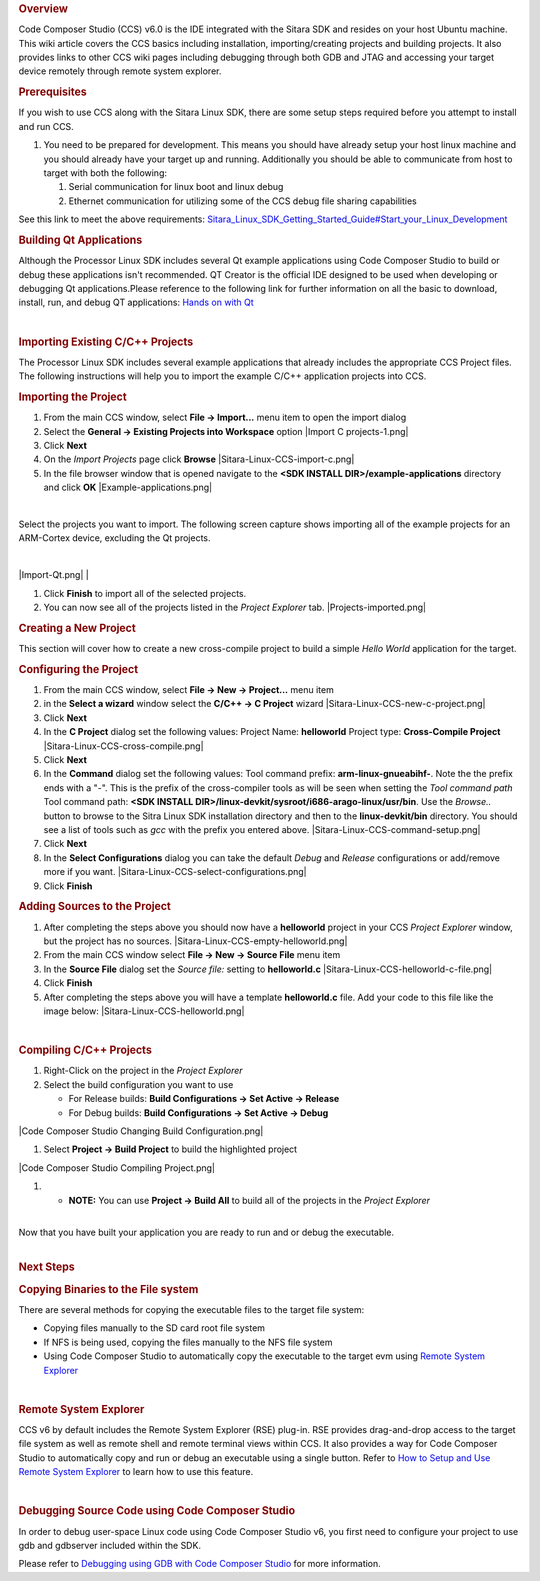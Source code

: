 .. http://processors.wiki.ti.com/index.php/Processor_Linux_SDK_CCS_Compiling_Guide
.. rubric:: Overview
   :name: overview

Code Composer Studio (CCS) v6.0 is the IDE integrated with the Sitara
SDK and resides on your host Ubuntu machine. This wiki article covers
the CCS basics including installation, importing/creating projects and
building projects. It also provides links to other CCS wiki pages
including debugging through both GDB and JTAG and accessing your target
device remotely through remote system explorer.

.. rubric:: Prerequisites
   :name: prerequisites

If you wish to use CCS along with the Sitara Linux SDK, there are some
setup steps required before you attempt to install and run CCS.

#. You need to be prepared for development. This means you should have
   already setup your host linux machine and you should already have
   your target up and running. Additionally you should be able to
   communicate from host to target with both the following:

   #. Serial communication for linux boot and linux debug
   #. Ethernet communication for utilizing some of the CCS debug file
      sharing capabilities

See this link to meet the above requirements:
`Sitara\_Linux\_SDK\_Getting\_Started\_Guide#Start\_your\_Linux\_Development </index.php/Sitara_Linux_SDK_Getting_Started_Guide#Start_your_Linux_Development>`__

.. rubric:: Building Qt Applications
   :name: building-qt-applications

Although the Processor Linux SDK includes several Qt example
applications using Code Composer Studio to build or debug these
applications isn't recommended. QT Creator is the official IDE designed
to be used when developing or debugging Qt applications.Please reference
to the following link for further information on all the basic to
download, install, run, and debug QT applications: `Hands on with
Qt </index.php/Sitara_Linux_Training:_Hands_on_with_QT>`__

| 

.. rubric:: Importing Existing C/C++ Projects
   :name: importing-existing-cc-projects

The Processor Linux SDK includes several example applications that
already includes the appropriate CCS Project files. The following
instructions will help you to import the example C/C++ application
projects into CCS.

.. rubric:: Importing the Project
   :name: importing-the-project

#. From the main CCS window, select **File -> Import...** menu item to
   open the import dialog
#. Select the **General -> Existing Projects into Workspace** option
   |Import C projects-1.png|
#. Click **Next**
#. On the *Import Projects* page click **Browse**
   |Sitara-Linux-CCS-import-c.png|
#. In the file browser window that is opened navigate to the **<SDK
   INSTALL DIR>/example-applications** directory and click **OK**
   |Example-applications.png|

| 

Select the projects you want to import. The following screen capture
shows importing all of the example projects for an ARM-Cortex device,
excluding the Qt projects.

| 

|Import-Qt.png|
| 

#. Click **Finish** to import all of the selected projects.
#. You can now see all of the projects listed in the *Project Explorer*
   tab.
   |Projects-imported.png|

.. rubric:: Creating a New Project
   :name: creating-a-new-project

This section will cover how to create a new cross-compile project to
build a simple *Hello World* application for the target.

.. rubric:: Configuring the Project
   :name: configuring-the-project

#. From the main CCS window, select **File -> New -> Project...** menu
   item
#. in the **Select a wizard** window select the **C/C++ -> C Project**
   wizard
   |Sitara-Linux-CCS-new-c-project.png|
#. Click **Next**
#. In the **C Project** dialog set the following values:
   Project Name: **helloworld**
   Project type: **Cross-Compile Project**
   |Sitara-Linux-CCS-cross-compile.png|
#. Click **Next**
#. In the **Command** dialog set the following values:
   Tool command prefix: **arm-linux-gnueabihf-**. Note the the prefix
   ends with a "-". This is the prefix of the cross-compiler tools as
   will be seen when setting the *Tool command path*
   Tool command path: **<SDK INSTALL
   DIR>/linux-devkit/sysroot/i686-arago-linux/usr/bin**. Use the
   *Browse..* button to browse to the Sitra Linux SDK installation
   directory and then to the **linux-devkit/bin** directory. You should
   see a list of tools such as *gcc* with the prefix you entered above.
   |Sitara-Linux-CCS-command-setup.png|
#. Click **Next**
#. In the **Select Configurations** dialog you can take the default
   *Debug* and *Release* configurations or add/remove more if you want.
   |Sitara-Linux-CCS-select-configurations.png|
#. Click **Finish**

.. rubric:: Adding Sources to the Project
   :name: adding-sources-to-the-project

#. After completing the steps above you should now have a **helloworld**
   project in your CCS *Project Explorer* window, but the project has no
   sources.
   |Sitara-Linux-CCS-empty-helloworld.png|
#. From the main CCS window select **File -> New -> Source File** menu
   item
#. In the **Source File** dialog set the *Source file:* setting to
   **helloworld.c**
   |Sitara-Linux-CCS-helloworld-c-file.png|
#. Click **Finish**

#. After completing the steps above you will have a template
   **helloworld.c** file. Add your code to this file like the image
   below:
   |Sitara-Linux-CCS-helloworld.png|

| 

.. rubric:: Compiling C/C++ Projects
   :name: compiling-cc-projects

#. Right-Click on the project in the *Project Explorer*
#. Select the build configuration you want to use

   -  For Release builds: **Build Configurations -> Set Active ->
      Release**
   -  For Debug builds: **Build Configurations -> Set Active -> Debug**

|Code Composer Studio Changing Build Configuration.png|

#. Select **Project -> Build Project** to build the highlighted project

|Code Composer Studio Compiling Project.png|

#. 

   -  **NOTE:** You can use **Project -> Build All** to build all of the
      projects in the *Project Explorer*

| 
| Now that you have built your application you are ready to run and or
  debug the executable.

| 

.. rubric:: Next Steps
   :name: next-steps

.. rubric:: Copying Binaries to the File system
   :name: copying-binaries-to-the-file-system

There are several methods for copying the executable files to the target
file system:

-  Copying files manually to the SD card root file system
-  If NFS is being used, copying the files manually to the NFS file
   system
-  Using Code Composer Studio to automatically copy the executable to
   the target evm using `Remote System
   Explorer </index.php/Sitara_Linux_SDK_CCS_Remote_Explorer_Setup>`__

| 

.. rubric:: Remote System Explorer
   :name: remote-system-explorer

CCS v6 by default includes the Remote System Explorer (RSE) plug-in. RSE
provides drag-and-drop access to the target file system as well as
remote shell and remote terminal views within CCS. It also provides a
way for Code Composer Studio to automatically copy and run or debug an
executable using a single button. Refer to `How to Setup and Use Remote
System
Explorer </index.php/Sitara_Linux_SDK_CCS_Remote_Explorer_Setup>`__ to
learn how to use this feature.

| 

.. rubric:: Debugging Source Code using Code Composer Studio
   :name: debugging-source-code-using-code-composer-studio

In order to debug user-space Linux code using Code Composer Studio v6,
you first need to configure your project to use gdb and gdbserver
included within the SDK.

Please refer to `Debugging using GDB with Code Composer
Studio </index.php/Sitara_Linux_SDK_CCS_GDB_Setup>`__ for more
information.

.. raw:: html

